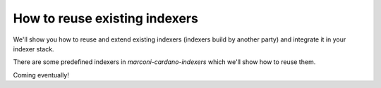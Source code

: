 How to reuse existing indexers
==============================

We'll show you how to reuse and extend existing indexers (indexers build by another party) and integrate it in your indexer stack.

There are some predefined indexers in `marconi-cardano-indexers` which we'll show how to reuse them.

Coming eventually!
